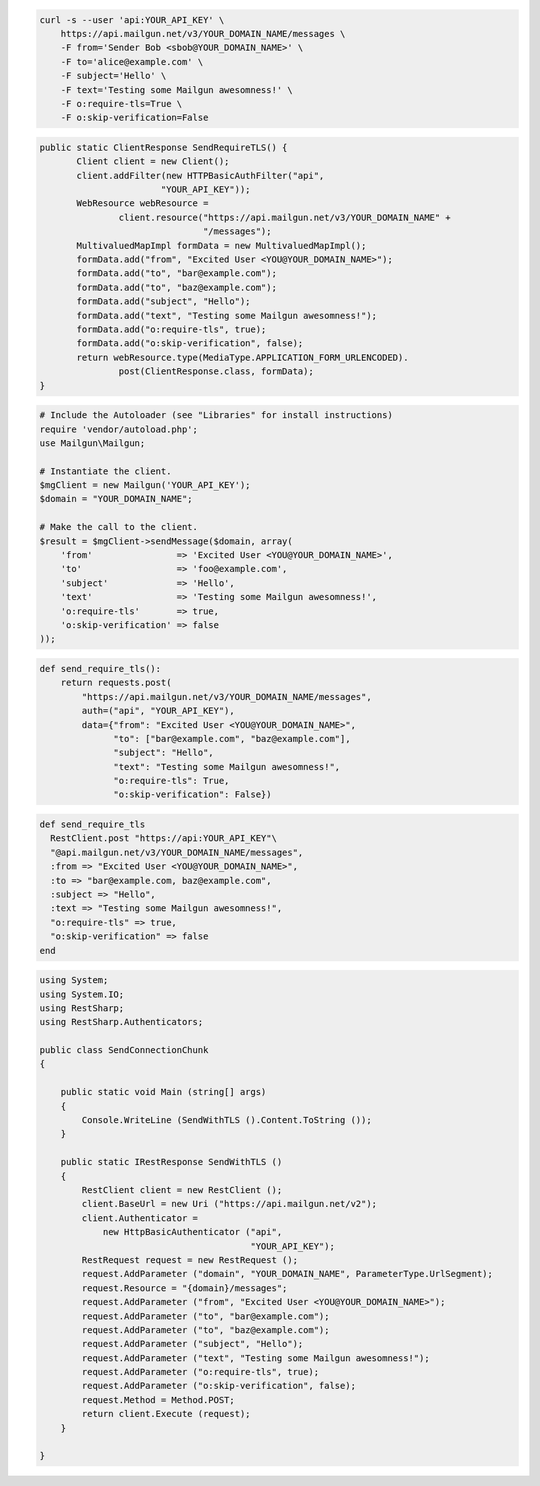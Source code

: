 
.. code-block:: bash

    curl -s --user 'api:YOUR_API_KEY' \
	https://api.mailgun.net/v3/YOUR_DOMAIN_NAME/messages \
	-F from='Sender Bob <sbob@YOUR_DOMAIN_NAME>' \
	-F to='alice@example.com' \
	-F subject='Hello' \
	-F text='Testing some Mailgun awesomness!' \
	-F o:require-tls=True \
	-F o:skip-verification=False

.. code-block:: java

 public static ClientResponse SendRequireTLS() {
	Client client = new Client();
	client.addFilter(new HTTPBasicAuthFilter("api",
			"YOUR_API_KEY"));
	WebResource webResource =
		client.resource("https://api.mailgun.net/v3/YOUR_DOMAIN_NAME" +
				"/messages");
	MultivaluedMapImpl formData = new MultivaluedMapImpl();
	formData.add("from", "Excited User <YOU@YOUR_DOMAIN_NAME>");
	formData.add("to", "bar@example.com");
	formData.add("to", "baz@example.com");
	formData.add("subject", "Hello");
	formData.add("text", "Testing some Mailgun awesomness!");
	formData.add("o:require-tls", true);
	formData.add("o:skip-verification", false);
	return webResource.type(MediaType.APPLICATION_FORM_URLENCODED).
		post(ClientResponse.class, formData);
 }

.. code-block:: php

  # Include the Autoloader (see "Libraries" for install instructions)
  require 'vendor/autoload.php';
  use Mailgun\Mailgun;

  # Instantiate the client.
  $mgClient = new Mailgun('YOUR_API_KEY');
  $domain = "YOUR_DOMAIN_NAME";

  # Make the call to the client.
  $result = $mgClient->sendMessage($domain, array(
      'from'                => 'Excited User <YOU@YOUR_DOMAIN_NAME>',
      'to'                  => 'foo@example.com',
      'subject'             => 'Hello',
      'text'                => 'Testing some Mailgun awesomness!',
      'o:require-tls'       => true,
      'o:skip-verification' => false
  ));

.. code-block:: py

 def send_require_tls():
     return requests.post(
         "https://api.mailgun.net/v3/YOUR_DOMAIN_NAME/messages",
         auth=("api", "YOUR_API_KEY"),
         data={"from": "Excited User <YOU@YOUR_DOMAIN_NAME>",
               "to": ["bar@example.com", "baz@example.com"],
               "subject": "Hello",
               "text": "Testing some Mailgun awesomness!",
               "o:require-tls": True,
               "o:skip-verification": False})

.. code-block:: rb

 def send_require_tls
   RestClient.post "https://api:YOUR_API_KEY"\
   "@api.mailgun.net/v3/YOUR_DOMAIN_NAME/messages",
   :from => "Excited User <YOU@YOUR_DOMAIN_NAME>",
   :to => "bar@example.com, baz@example.com",
   :subject => "Hello",
   :text => "Testing some Mailgun awesomness!",
   "o:require-tls" => true,
   "o:skip-verification" => false
 end

.. code-block:: csharp

  using System;
  using System.IO;
  using RestSharp;
  using RestSharp.Authenticators;
  
  public class SendConnectionChunk
  {
  
      public static void Main (string[] args)
      {
          Console.WriteLine (SendWithTLS ().Content.ToString ());
      }
  
      public static IRestResponse SendWithTLS ()
      {
          RestClient client = new RestClient ();
          client.BaseUrl = new Uri ("https://api.mailgun.net/v2");
          client.Authenticator =
              new HttpBasicAuthenticator ("api",
                                          "YOUR_API_KEY");
          RestRequest request = new RestRequest ();
          request.AddParameter ("domain", "YOUR_DOMAIN_NAME", ParameterType.UrlSegment);
          request.Resource = "{domain}/messages";
          request.AddParameter ("from", "Excited User <YOU@YOUR_DOMAIN_NAME>");
          request.AddParameter ("to", "bar@example.com");
          request.AddParameter ("to", "baz@example.com");
          request.AddParameter ("subject", "Hello");
          request.AddParameter ("text", "Testing some Mailgun awesomness!");
          request.AddParameter ("o:require-tls", true);
          request.AddParameter ("o:skip-verification", false);
          request.Method = Method.POST;
          return client.Execute (request);
      }
  
  }
